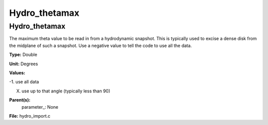 
==============
Hydro_thetamax
==============

Hydro_thetamax
==============
The maximum theta value to be read in from a hydrodynamic snapshot.
This is typically used to excise a dense disk from the midplane of
such a snapshot. Use a negative value to tell the code to use all
the data.

**Type:** Double

**Unit:** Degrees

**Values:**

-1. use all data

X. use up to that angle (typically less than 90)


**Parent(s):**
  parameter_: None


**File:** hydro_import.c


